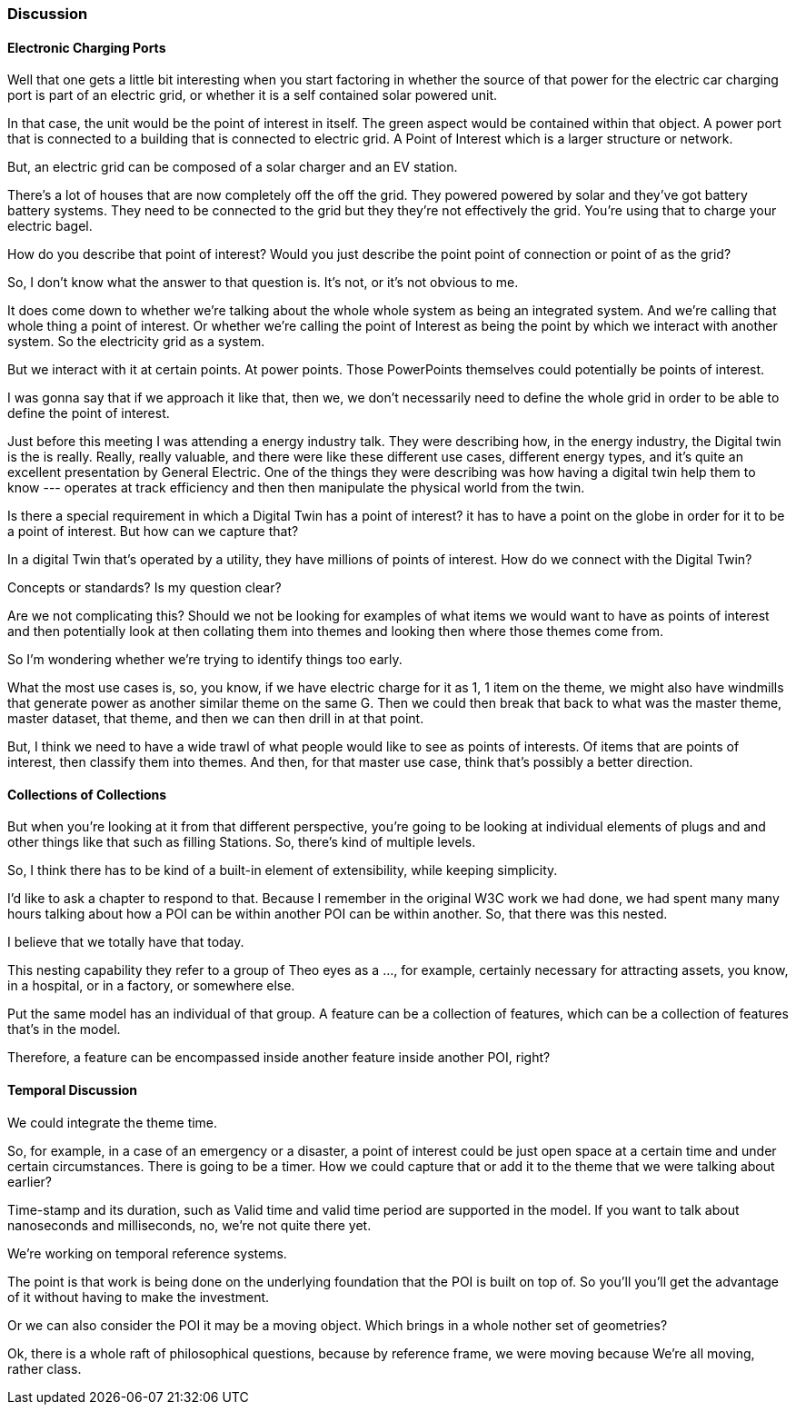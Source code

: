 
=== Discussion

==== Electronic Charging Ports

Well that one gets a little bit interesting when you start factoring in whether the source of that power for the electric car charging port is part of an electric grid, or whether it is a self contained solar powered unit.

In that case, the unit would be the point of interest in itself. The green aspect would be contained within that object. A power port that is connected to a building that is connected to electric grid. A Point of Interest which is a larger structure or network.

But, an electric grid can be composed of a solar charger and an EV station.

There's a lot of houses that are now completely off the off the grid. They powered powered by solar and they've got battery battery systems. They need to be connected to the grid but they they're not effectively the grid. You're using that to charge your electric bagel.

How do you describe that point of interest? Would you just describe the point point of connection or point of as the grid?

So, I don't know what the answer to that question is. It's not, or it's not obvious to me. 

It does come down to whether we're talking about the whole whole system as being an integrated system. And we're calling that whole thing a point of interest. Or whether we're calling the point of Interest as being the point by which we interact with another system. So the electricity grid as a system.

But we interact with it at certain points. At power points. Those PowerPoints themselves could potentially be points of interest.  

I was gonna say that if we approach it like that, then we, we don't necessarily need to define the whole grid in order to be able to define the point of interest.

Just before this meeting I was attending a energy industry talk. They were describing how, in the energy industry, the Digital twin is the is really. Really, really valuable, and there were like these different use cases, different energy types, and it's quite an excellent presentation by General Electric. One of the things they were describing was how having a digital twin help them to know --- operates at track efficiency and then then manipulate the physical world from the twin. 

Is there a special requirement in which a Digital Twin has a point of interest? it has to have a point on the globe in order for it to be a point of interest. But how can we capture that?

In a digital Twin that's operated by a utility, they have millions of points of interest. How do we connect with the Digital Twin?

Concepts or standards? Is my question clear?

Are we not complicating this? Should we not be looking for examples of what items we would want to have as points of interest and then potentially look at then collating them into themes and looking then where those themes come from.

So I'm wondering whether we're trying to identify things too early.

What the most use cases is, so, you know, if we have electric charge for it as 1, 1 item on the theme, we might also have windmills that generate power as another similar theme on the same G. Then we could then break that back to what was the master theme, master dataset, that theme, and then we can then drill in at that point.

But, I think we need to have a wide trawl of what people would like to see as points of interests. Of items that are points of interest, then classify them into themes. And then, for that master use case, think that's possibly a better direction. 

==== Collections of Collections

But when you're looking at it from that different perspective, you're going to be looking at individual elements of plugs and and other things like that such as filling Stations. So, there's kind of multiple levels.

So, I think there has to be kind of a built-in element of extensibility, while keeping simplicity.

I'd like to ask a chapter to respond to that. Because I remember in the original W3C work we had done, we had spent many many hours talking about how a POI can be within another POI can be within another. So, that there was this nested.

I believe that we totally have that today.

This nesting capability they refer to a group of Theo eyes as a ..., for example, certainly necessary for attracting assets, you know, in a hospital, or in a factory, or somewhere else.

Put the same model has an individual of that group. A feature can be a collection of features, which can be a collection of features that's in the model.

Therefore, a feature can be encompassed inside another feature inside another POI, right?

==== Temporal Discussion

We could integrate the theme time.

So, for example, in a case of an emergency or a disaster, a point of interest could be just open space at a certain time and under certain circumstances. There is going to be a timer.  How we could capture that or add it to the theme that we were talking about earlier?

Time-stamp and its duration, such as Valid time and valid time period are supported in the model. If you want to talk about nanoseconds and milliseconds, no, we're not quite there yet.

We're working on temporal reference systems.

The point is that work is being done on the underlying foundation that the POI is built on top of. So you'll you'll get the advantage of it without having to make the investment.

Or we can also consider the POI it may be a moving object. Which brings in a whole nother set of geometries?

Ok, there is a whole raft of philosophical questions, because by reference frame, we were moving because We're all moving, rather class.

